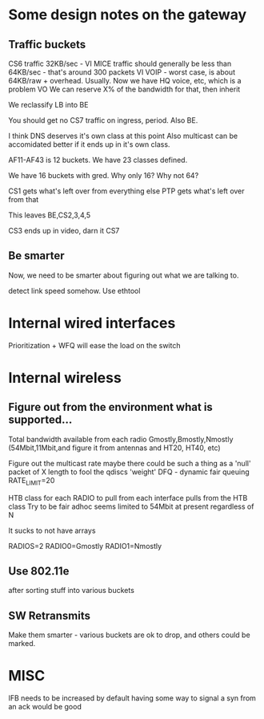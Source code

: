 * Some design notes on the gateway
** Traffic buckets

CS6 traffic 32KB/sec - VI
MICE traffic should generally be less than 64KB/sec - that's around 300
packets VI
VOIP - worst case, is about 64KB/raw + overhead. Usually. Now we have
HQ voice, etc, which is a problem VO
We can reserve X% of the bandwidth for that, then inherit

We reclassify LB into BE

You should get no CS7 traffic on ingress, period. Also BE.

I think DNS deserves it's own class at this point
Also multicast can be accomidated better if it ends up in it's own class.

AF11-AF43 is 12 buckets. We have 23 classes defined.

We have 16 buckets with gred. Why only 16? Why not 64?

CS1 gets what's left over from everything else 
PTP gets what's left over from that

This leaves BE,CS2,3,4,5

CS3 ends up in video, darn it
CS7 

** Be smarter

Now, we need to be smarter about figuring out what we are talking to.

detect link speed somehow. Use ethtool

* Internal wired interfaces

  Prioritization + WFQ will ease the load on the switch

* Internal wireless
**  Figure out from the environment what is supported...
    Total bandwidth available from each radio
    Gmostly,Bmostly,Nmostly (54Mbit,11Mbit,and figure it from antennas
    and HT20, HT40, etc)

    Figure out the multicast rate
    maybe there could be such a thing as a 'null' packet of X length
    to fool the qdiscs
    'weight'
	DFQ - dynamic fair queuing
	RATE_LIMIT=20
	
    HTB class for each RADIO to pull from
        each interface pulls from the HTB class
	Try to be fair
	adhoc seems limited to 54Mbit at present regardless of N

It sucks to not have arrays

RADIOS=2
RADIO0=Gmostly
RADIO1=Nmostly

** Use 802.11e
   after sorting stuff into various buckets
** SW Retransmits
   Make them smarter - various buckets are ok to drop, and others
   could be marked.

* MISC
  IFB needs to be increased by default
  having some way to signal a syn from an ack would be good
